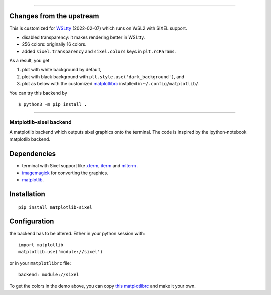 ----

Changes from the upstream
-------------------------

This is customized for `WSLtty <https://github.com/mintty/wsltty>`_ (2022-02-07) which runs on WSL2 with SIXEL support.

* disabled transparency: it makes rendering better in WSLtty.
* 256 colors: originally 16 colors.
* added ``sixel.transparency`` and ``sixel.colors`` keys in ``plt.rcParams``.


As a result, you get

1. plot with white background by default,
2. plot with black background with ``plt.style.use('dark_background')``, and
3. plot as below with the customized `matplotlibrc <matplotlibrc>`_ installed in ``~/.config/matplotlib/``.

You can try this backend by

::

    $ python3 -m pip install .
    
----


Matplotlib-sixel backend
========================

A matplotlib backend which outputs sixel graphics onto the terminal.
The code is inspired by the ipython-notebook matplotlib backend.

.. image:: ./demo.png
   :width: 100 %

Dependencies
------------

* terminal with Sixel support like `xterm <https://invisible-island.net/xterm/>`_, `iterm <https://iterm2.com/>`_ and `mlterm <https://github.com/arakiken/mlterm>`_.
* `imagemagick <https://imagemagick.org/>`_ for converting the graphics.
* `matplotlib <https://matplotlib.org/>`_.

Installation
-------------

::

    pip install matplotlib-sixel

Configuration
-------------

the backend has to be altered. Either in your python session with::

    import matplotlib
    matplotlib.use('module://sixel')

or in your ``matplotlibrc`` file::

    backend: module://sixel

To get the colors in the demo above, you can copy
`this matplotlibrc <./matplotlibrc>`_ and make it your own.
